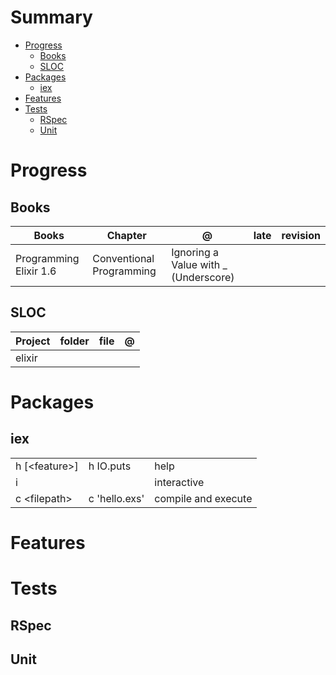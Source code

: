 #+TILE: Elixir Language - Study Annotations

* Summary
  :PROPERTIES:
  :TOC:      :include all :depth 3 :ignore this
  :END:
:CONTENTS:
- [[#progress][Progress]]
  - [[#books][Books]]
  - [[#sloc][SLOC]]
- [[#packages][Packages]]
  - [[#iex][iex]]
- [[#features][Features]]
- [[#tests][Tests]]
  - [[#rspec][RSpec]]
  - [[#unit][Unit]]
:END:
* Progress
** Books
   | Books                  | Chapter                  | @                                    | late | revision |
   |------------------------+--------------------------+--------------------------------------+------+----------|
   | Programming Elixir 1.6 | Conventional Programming | Ignoring a Value with _ (Underscore) |      |          |

** SLOC
   | Project | folder | file | @ |
   |---------+--------+------+---|
   | elixir  |        |      |   |

* Packages
** iex
   |               |               |                     |
   |---------------+---------------+---------------------|
   | h [<feature>] | h IO.puts     | help                |
   | i             |               | interactive         |
   | c <filepath>  | c 'hello.exs' | compile and execute |

* Features
* Tests
** RSpec
** Unit
